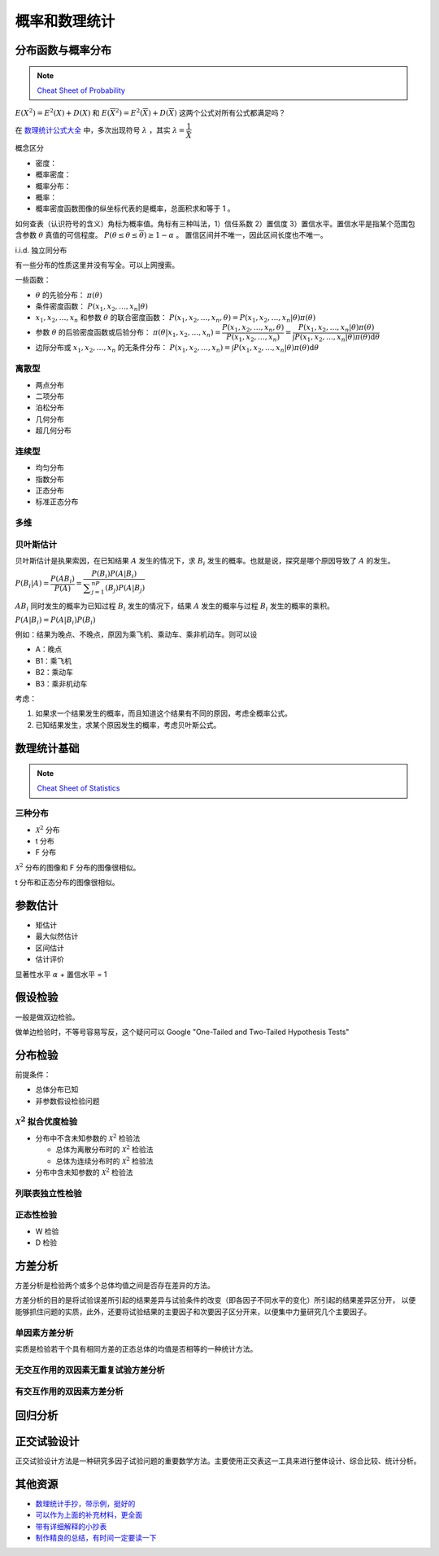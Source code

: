 ==============
概率和数理统计
==============

分布函数与概率分布
------------------

.. note:: 

    `Cheat Sheet of Probability <https://kdocs.cn/l/cpypzti6jqvK>`_

:math:`E(X^2)=E^2(X)+D(X)` 和 :math:`E(\overline{X}^2)=E^2(\overline{X})+D(\overline{X})` 这两个公式对所有公式都满足吗？

在 `数理统计公式大全 <https://kdocs.cn/l/cq4IXMIWKAG0>`_ 中，多次出现符号 :math:`\lambda` ，其实 :math:`\lambda=\dfrac{1}{\bar{X}}`

概念区分

- 密度：
- 概率密度：
- 概率分布：
- 概率：
- 概率密度函数图像的纵坐标代表的是概率，总面积求和等于 1 。

如何查表（认识符号的含义）角标为概率值。角标有三种叫法，1）信任系数 2）置信度 3）置信水平。置信水平是指某个范围包含参数
:math:`\theta` 真值的可信程度。 :math:`P(\underline{\theta} \leq \theta \leq \overline{\theta}) \geq 1 - \alpha` 。
置信区间并不唯一，因此区间长度也不唯一。

i.i.d. 独立同分布

有一些分布的性质这里并没有写全。可以上网搜索。

一些函数：

- :math:`\theta` 的先验分布： :math:`\pi(\theta)`
- 条件密度函数： :math:`P(x_1, x_2, \dots, x_n | \theta)`
- :math:`x_1, x_2, \dots, x_n` 和参数 :math:`\theta` 的联合密度函数： :math:`P(x_1, x_2, \dots, x_n, \theta) = P(x_1, x_2, \dots, x_n | \theta) \pi(\theta)`
- 参数 :math:`\theta` 的后验密度函数或后验分布： :math:`\pi(\theta | x_1, x_2, \dots, x_n)=\dfrac{P(x_1, x_2, \dots, x_n, \theta)}{P(x_1, x_2, \dots, x_n)} = \dfrac{P(x_1, x_2, \dots, x_n | \theta) \pi(\theta)}{\int P(x_1, x_2, \dots, x_n | \theta) \pi(\theta)\mathrm{d}\theta}`
- 边际分布或 :math:`x_1, x_2, \dots, x_n` 的无条件分布： :math:`P(x_1, x_2, \dots, x_n) = \int P(x_1, x_2, \dots, x_n | \theta) \pi(\theta)\mathrm{d}\theta`

离散型
~~~~~~

- 两点分布
- 二项分布
- 泊松分布
- 几何分布
- 超几何分布

连续型
~~~~~~~

- 均匀分布
- 指数分布
- 正态分布
- 标准正态分布

多维
~~~~~

贝叶斯估计
~~~~~~~~~~

贝叶斯估计是执果索因，在已知结果 :math:`A` 发生的情况下，求 :math:`B_i` 发生的概率。也就是说，探究是哪个原因导致了 :math:`A` 的发生。

:math:`P(B_i|A) = \dfrac{P(AB_i)}{P(A)}=\dfrac{P(B_i)P(A|B_i)}{\displaystyle\sum_{j=1}^nP(B_j)P(A|B_j)}`

:math:`AB_i` 同时发生的概率为已知过程 :math:`B_i` 发生的情况下，结果 :math:`A` 发生的概率与过程 :math:`B_i` 发生的概率的乘积。

:math:`P(A|B_i)=P(A|B_i)P(B_i)`

例如：结果为晚点、不晚点，原因为乘飞机、乘动车、乘非机动车。则可以设

- A：晚点
- B1：乘飞机
- B2：乘动车
- B3：乘非机动车

考虑：

1. 如果求一个结果发生的概率，而且知道这个结果有不同的原因，考虑全概率公式。
2. 已知结果发生，求某个原因发生的概率，考虑贝叶斯公式。

数理统计基础
------------

.. note:: 

    `Cheat Sheet of Statistics <https://kdocs.cn/l/cdcIGVv2EHj9>`_

三种分布
~~~~~~~~~

- :math:`\mathcal{X}^2` 分布
- t 分布
- F 分布

:math:`\mathcal{X}^2` 分布的图像和 F 分布的图像很相似。

t 分布和正态分布的图像很相似。

参数估计
--------

- 矩估计
- 最大似然估计
- 区间估计
- 估计评价

显著性水平 :math:`\alpha` + 置信水平 = 1

假设检验
--------

一般是做双边检验。

做单边检验时，不等号容易写反，这个疑问可以 Google "One-Tailed and Two-Tailed Hypothesis Tests"

分布检验
--------

前提条件： 

- 总体分布已知 
- 非参数假设检验问题

:math:`\mathcal{X}^2` 拟合优度检验 
~~~~~~~~~~~~~~~~~~~~~~~~~~~~~~~~~~

- 分布中不含未知参数的 :math:`\mathcal{X}^2` 检验法

  - 总体为离散分布时的 :math:`\mathcal{X}^2` 检验法
  - 总体为连续分布时的 :math:`\mathcal{X}^2` 检验法

- 分布中含未知参数的 :math:`\mathcal{X}^2` 检验法

列联表独立性检验 
~~~~~~~~~~~~~~~~
正态性检验
~~~~~~~~~~

- W 检验
- D 检验

方差分析
--------

方差分析是检验两个或多个总体均值之间是否存在差异的方法。

方差分析的目的是将试验误差所引起的结果差异与试验条件的改变（即各因子不同水平的变化）所引起的结果差异区分开，
以便能够抓住问题的实质，此外，还要将试验结果的主要因子和次要因子区分开来，以便集中力量研究几个主要因子。

单因素方差分析
~~~~~~~~~~~~~~~

实质是检验若干个具有相同方差的正态总体的均值是否相等的一种统计方法。

无交互作用的双因素无重复试验方差分析
~~~~~~~~~~~~~~~~~~~~~~~~~~~~~~~~~~~~
有交互作用的双因素方差分析
~~~~~~~~~~~~~~~~~~~~~~~~~~

回归分析
---------

正交试验设计
------------

正交试验设计方法是一种研究多因子试验问题的重要数学方法。主要使用正交表这一工具来进行整体设计、综合比较、统计分析。


其他资源
--------

- `数理统计手抄，带示例，挺好的 <https://kdocs.cn/l/cnz6IbIdC1p1>`_
- `可以作为上面的补充材料，更全面 <https://kdocs.cn/l/ce7Qrzy5O9zK>`_
- `带有详细解释的小抄表 <https://kdocs.cn/l/cuUQ21Xer5d0>`_
- `制作精良的总结，有时间一定要读一下 <https://kdocs.cn/l/cdeLJEPc9zWG>`_
